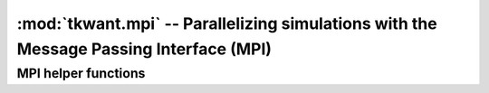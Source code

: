 :mod:`tkwant.mpi` -- Parallelizing simulations with the Message Passing Interface (MPI)
=======================================================================================

.. module:: tkwant.mpi

MPI helper functions
--------------------

.. autosummary::
    :toctree: generated

    communicator_init
    communicator_free
    get_communicator
    distribute_dict
    DistributedDict
    round_robin



